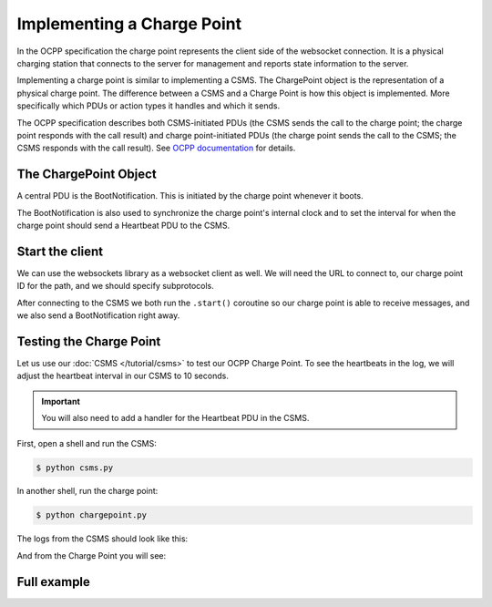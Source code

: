 Implementing a Charge Point
===========================

In the OCPP specification the charge point represents the client side of the websocket connection.
It is a physical charging station that connects to the server for management and
reports state information to the server.

Implementing a charge point is similar to implementing a CSMS. The ChargePoint object
is the representation of a physical charge point. The difference between a CSMS and a
Charge Point is how this object is implemented. More specifically which PDUs or action
types it handles and which it sends.

The OCPP specification describes both CSMS-initiated PDUs (the CSMS sends the call to the charge point;
the charge point responds with the call result) and charge point-initiated PDUs
(the charge point sends the call to the CSMS; the CSMS responds with the call result).
See `OCPP documentation <https://github.com/mobilityhouse/ocpp/tree/master/docs>`_ for details.

.. seealso::

   Most concepts are explained in the :doc:`CSMS tutorial</tutorial/csms>`.
   This tutorial will focus on the differences when implementing a charge point.
   It is recommended to read the :doc:`CSMS tutorial</tutorial/csms>` to get an
   understanding of this library's core concepts.

The ChargePoint Object
----------------------

A central PDU is the BootNotification. This is initiated by the charge point whenever
it boots.

.. tab:: v16

    .. code-block:: python
        :caption: chargepoint.py

        import asyncio

        from ocpp.v16 import ChargePoint as cp
        from ocpp.v16 import call, enums

        class ChargePoint(cp):
            async def send_boot_notification(self):
                request = call.BootNotification(
                    charge_point_model="Optimus", charge_point_vendor="The Mobility House"
                )

                response = await self.call(request)

                if response.status == enums.RegistrationStatus.accepted:
                    await self.synchronize_internal_clock(response.current_time)
                    await self.send_heartbeats(response.interval)
                    print("Connected to central system.")

                if response.status == enums.RegistrationStatus.rejected:
                    print("CSMS rejected connection")
                    await self._connection.close()

                if response.status == enums.RegistrationStatus.pending:
                    print("Status pending | Charge point should not initiate any new messages "
                            "until CSMS accepts registration")

            async def synchronize_internal_clock(self, time):
                print("Setting system time")

            async def send_heartbeats(self, interval):
                while True:
                    await asyncio.sleep(interval)
                    response = await self.call(call.Heartbeat())
                    await self.synchronize_internal_clock(response.current_time)

.. tab:: v201

    .. code-block:: python
        :caption: chargepoint.py

        import asyncio

        from ocpp.v201 import ChargePoint as cp
        from ocpp.v201 import call, enums
        from ocpp.v201.datatypes import ChargingStationType

        class ChargePoint(cp):
            async def send_boot_notification(self):
                station = ChargingStationType(
                    vendor_name="The Mobility House", model="Optimus"
                )
                request = call.BootNotification(
                    charging_station=station, reason=enums.BootReasonEnumType.power_up
                )

                response = await self.call(request)

                if response.status == enums.RegistrationStatusEnumType.accepted:
                    await self.synchronize_internal_clock(response.current_time)
                    await self.send_heartbeats(response.interval)
                    print("Connected to central system.")

                if response.status == enums.RegistrationStatusEnumType.rejected:
                    print("CSMS rejected connection")
                    await self._connection.close()

                if response.status == enums.RegistrationStatusEnumType.pending:
                    print("Status pending | Charge point should not initiate any new messages "
                            "until CSMS accepts registration")

            async def synchronize_internal_clock(self, time):
                print("Setting system time")

            async def send_heartbeats(self, interval):
                while True:
                    await asyncio.sleep(interval)
                    response = await self.call(call.Heartbeat())
                    await self.synchronize_internal_clock(response.current_time)

The BootNotification is also used to synchronize the charge point's internal clock and
to set the interval for when the charge point should send a Heartbeat PDU to the CSMS.

Start the client
----------------

We can use the websockets library as a websocket client as well.
We will need the URL to connect to, our charge point ID for the path, and we should
specify subprotocols.

.. tab:: v16

    .. code-block:: python
        :caption: chargepoint.py

        ...
        import logging

        ...
        from websockets import connect
        from websockets.exceptions import ConnectionClosedOK

        ...

        async def main():
            async with connect("ws://localhost:8765/SOME_ID", subprotocols=["ocpp1.6"]) as connection:
                cp = ChargePoint("SOME_ID", connection)

                try:
                    await asyncio.gather(cp.start(), cp.send_boot_notification())
                except ConnectionClosedOK:
                    print("CSMS closed the connection")

        if __name__ == "__main__":
            logging.basicConfig(level=logging.INFO)
            asyncio.run(main())

.. tab:: v201

    .. code-block:: python
        :caption: chargepoint.py

        ...
        import logging

        ...
        from websockets import connect
        from websockets.exceptions import ConnectionClosedOK

        ...

        async def main():
            async with connect("ws://localhost:8765/SOME_ID", subprotocols=["ocpp2.0.1"]) as connection:
                cp = ChargePoint("SOME_ID", connection)

                try:
                    await asyncio.gather(cp.start(), cp.send_boot_notification())
                except ConnectionClosedOK:
                    print("CSMS closed the connection")

        if __name__ == "__main__":
            logging.basicConfig(level=logging.INFO)
            asyncio.run(main())

After connecting to the CSMS we both run the ``.start()`` coroutine so our charge point is
able to receive messages, and we also send a BootNotification right away.

Testing the Charge Point
------------------------

Let us use our :doc:`CSMS </tutorial/csms>` to test our OCPP Charge Point.
To see the heartbeats in the log, we will adjust the heartbeat interval in our CSMS
to 10 seconds.

.. important::

   You will also need to add a handler for the Heartbeat PDU in the CSMS.

First, open a shell and run the CSMS:

.. code-block:: bash

   $ python csms.py

In another shell, run the charge point:

.. code-block:: bash

   $ python chargepoint.py

The logs from the CSMS should look like this:

.. tab:: v16

    .. code-block:: bash

        INFO:websockets.server:server listening on 127.0.0.1:8765
        INFO:websockets.server:server listening on [::1]:8765
        INFO:websockets.server:connection open
        INFO:ocpp:SOME_ID: receive message [2,"71f1ad82-3336-4f7b-924f-d70f32efec39","BootNotification",{"chargePointModel":"Optimus","chargePointVendor":"The Mobility House"}]
        INFO:ocpp:SOME_ID: send [3,"71f1ad82-3336-4f7b-924f-d70f32efec39",{"currentTime":"2025-03-01T19:23:52.046499+00:00","interval":10,"status":"Accepted"}]
        Registering data in the database
        INFO:ocpp:SOME_ID: receive message [2,"cc18de3d-dbdd-4c25-abb4-c9731963fe5d","Heartbeat",{}]
        Got a heartbeat from SOME_ID
        INFO:ocpp:SOME_ID: send [3,"cc18de3d-dbdd-4c25-abb4-c9731963fe5d",{"currentTime":"2025-03-01T19:24:02.056385+00:00"}]
        INFO:ocpp:SOME_ID: receive message [2,"75461f31-9838-4905-9274-97335e45cf92","Heartbeat",{}]
        Got a heartbeat from SOME_ID
        INFO:ocpp:SOME_ID: send [3,"75461f31-9838-4905-9274-97335e45cf92",{"currentTime":"2025-03-01T19:24:12.064939+00:00"}]

.. tab:: v201

    .. code-block:: bash

        INFO:websockets.server:server listening on 127.0.0.1:8765
        INFO:websockets.server:server listening on [::1]:8765
        INFO:websockets.server:connection open
        INFO:ocpp:SOME_ID: receive message [2,"cd268c5f-175d-485d-b1f1-078b978a2d5c","BootNotification",{"chargingStation":{"vendorName":"The Mobility House","model":"Optimus"},"reason":"PowerUp"}]
        INFO:ocpp:SOME_ID: send [3,"cd268c5f-175d-485d-b1f1-078b978a2d5c",{"currentTime":"2025-03-01T19:29:51.165292+00:00","interval":10,"status":"Accepted"}]
        Registering data in the database
        INFO:ocpp:SOME_ID: receive message [2,"030190f0-0de6-4527-ad1b-75eeeb7c6bb0","Heartbeat",{}]
        Got a heartbeat from SOME_ID
        INFO:ocpp:SOME_ID: send [3,"030190f0-0de6-4527-ad1b-75eeeb7c6bb0",{"currentTime":"2025-03-01T19:30:01.176776+00:00"}]
        INFO:ocpp:SOME_ID: receive message [2,"d11a9516-8e6b-41f2-96e6-7f3ce78da860","Heartbeat",{}]
        Got a heartbeat from SOME_ID
        INFO:ocpp:SOME_ID: send [3,"d11a9516-8e6b-41f2-96e6-7f3ce78da860",{"currentTime":"2025-03-01T19:30:11.185701+00:00"}]

And from the Charge Point you will see:

.. tab:: v16

    .. code-block:: bash

        INFO:ocpp:SOME_ID: send [2,"71f1ad82-3336-4f7b-924f-d70f32efec39","BootNotification",{"chargePointModel":"Optimus","chargePointVendor":"The Mobility House"}]
        INFO:ocpp:SOME_ID: receive message [3,"71f1ad82-3336-4f7b-924f-d70f32efec39",{"currentTime":"2025-03-01T19:23:52.046499+00:00","interval":10,"status":"Accepted"}]
        Setting system time
        INFO:ocpp:SOME_ID: send [2,"cc18de3d-dbdd-4c25-abb4-c9731963fe5d","Heartbeat",{}]
        INFO:ocpp:SOME_ID: receive message [3,"cc18de3d-dbdd-4c25-abb4-c9731963fe5d",{"currentTime":"2025-03-01T19:24:02.056385+00:00"}]
        Setting system time
        INFO:ocpp:SOME_ID: send [2,"75461f31-9838-4905-9274-97335e45cf92","Heartbeat",{}]
        INFO:ocpp:SOME_ID: receive message [3,"75461f31-9838-4905-9274-97335e45cf92",{"currentTime":"2025-03-01T19:24:12.064939+00:00"}]
        Setting system time

.. tab:: v201

    .. code-block:: bash

        INFO:ocpp:SOME_ID: send [2,"cd268c5f-175d-485d-b1f1-078b978a2d5c","BootNotification",{"chargingStation":{"vendorName":"The Mobility House","model":"Optimus"},"reason":"PowerUp"}]
        INFO:ocpp:SOME_ID: receive message [3,"cd268c5f-175d-485d-b1f1-078b978a2d5c",{"currentTime":"2025-03-01T19:29:51.165292+00:00","interval":10,"status":"Accepted"}]
        Setting system time
        INFO:ocpp:SOME_ID: send [2,"030190f0-0de6-4527-ad1b-75eeeb7c6bb0","Heartbeat",{}]
        INFO:ocpp:SOME_ID: receive message [3,"030190f0-0de6-4527-ad1b-75eeeb7c6bb0",{"currentTime":"2025-03-01T19:30:01.176776+00:00"}]
        Setting system time
        INFO:ocpp:SOME_ID: send [2,"d11a9516-8e6b-41f2-96e6-7f3ce78da860","Heartbeat",{}]
        INFO:ocpp:SOME_ID: receive message [3,"d11a9516-8e6b-41f2-96e6-7f3ce78da860",{"currentTime":"2025-03-01T19:30:11.185701+00:00"}]
        Setting system time

Full example
------------

.. tab:: v16

    .. literalinclude:: ../../../examples/tutorial/v16/chargepoint.py
        :caption: chargepoint.py
        :language: python
        :linenos:

.. tab:: v201

    .. literalinclude:: ../../../examples/tutorial/v201/chargepoint.py
        :caption: chargepoint.py
        :language: python
        :linenos:
